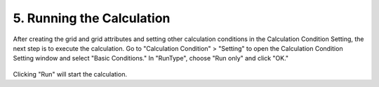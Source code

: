 5. Running the Calculation
~~~~~~~~~~~~~~~~~~~~~~~~~~~~~~
After creating the grid and grid attributes and setting other calculation conditions in the Calculation Condition Setting, the next step is to execute the calculation. 
Go to "Calculation Condition" > "Setting" to open the Calculation Condition Setting window and select "Basic Conditions." 
In "RunType", choose "Run only" and click "OK."

.. figure:: img/cond_9_en.jpg
   :scale: 80%
   :alt:

Clicking "Run" will start the calculation.


